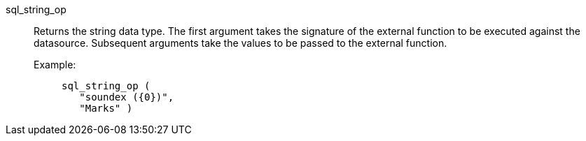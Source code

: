 [#sql_string_op]
sql_string_op::
Returns the string data type. The first argument takes the signature of the external function to be executed against the datasource. Subsequent arguments take the values to be passed to the external function.
+
Example:;;
+
[source]
----
sql_string_op (
   "soundex ({0})",
   "Marks" )
----